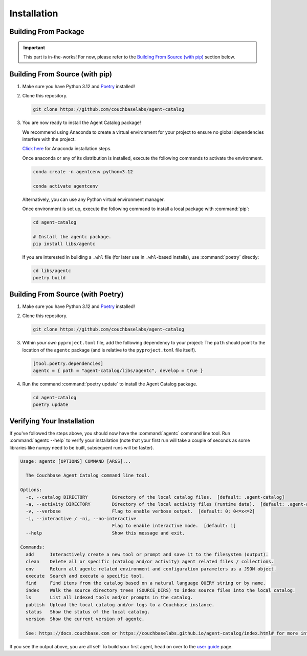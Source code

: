 .. role:: python(code)
   :language: python

Installation
============

Building From Package
---------------------

.. important::

    This part is in-the-works!
    For now, please refer to the `Building From Source (with pip)`_ section below.

Building From Source (with pip)
-------------------------------

1. Make sure you have Python 3.12 and `Poetry <https://python-poetry.org/docs/#installation>`_ installed!

2. Clone this repository.

   .. code-block:: bash

          git clone https://github.com/couchbaselabs/agent-catalog

3. You are now ready to install the Agent Catalog package!

   We recommend using Anaconda to create a virtual environment for your project to ensure no global dependencies interfere with the project.

   `Click here <https://docs.conda.io/projects/conda/en/latest/user-guide/install/index.html>`_ for Anaconda installation steps.

   Once anaconda or any of its distribution is installed, execute the following commands to activate the environment.

   .. code-block:: bash

      conda create -n agentcenv python=3.12

      conda activate agentcenv

   Alternatively, you can use any Python virtual environment manager.

   Once environment is set up, execute the following command to install a local package with :command:`pip`:

   .. code-block:: bash

      cd agent-catalog

      # Install the agentc package.
      pip install libs/agentc

   If you are interested in building a ``.whl`` file (for later use in ``.whl``-based installs), use :command:`poetry`
   directly:

   .. code-block:: bash

       cd libs/agentc
       poetry build

Building From Source (with Poetry)
----------------------------------

1. Make sure you have Python 3.12 and `Poetry <https://python-poetry.org/docs/#installation>`_ installed!

2. Clone this repository.

   .. code-block:: bash

       git clone https://github.com/couchbaselabs/agent-catalog

3. Within *your own* ``pyproject.toml`` file, add the following dependency to your project:
   The ``path`` should point to the location of the ``agentc`` package (and is relative to the ``pyproject.toml``
   file itself).

   .. code-block:: toml

       [tool.poetry.dependencies]
       agentc = { path = "agent-catalog/libs/agentc", develop = true }

4. Run the command :command:`poetry update` to install the Agent Catalog package.

   .. code-block:: bash

       cd agent-catalog
       poetry update


Verifying Your Installation
---------------------------
If you've followed the steps above, you should now have the :command:`agentc` command line tool.
Run :command:`agentc --help` to verify your installation (note that your first run will take a couple of seconds as
some libraries like numpy need to be built, subsequent runs will be faster).

.. code-block:: console

    Usage: agentc [OPTIONS] COMMAND [ARGS]...

      The Couchbase Agent Catalog command line tool.

    Options:
      -c, --catalog DIRECTORY         Directory of the local catalog files.  [default: .agent-catalog]
      -a, --activity DIRECTORY        Directory of the local activity files (runtime data).  [default: .agent-activity]
      -v, --verbose                   Flag to enable verbose output.  [default: 0; 0<=x<=2]
      -i, --interactive / -ni, --no-interactive
                                      Flag to enable interactive mode.  [default: i]
      --help                          Show this message and exit.

    Commands:
      add      Interactively create a new tool or prompt and save it to the filesystem (output).
      clean    Delete all or specific (catalog and/or activity) agent related files / collections.
      env      Return all agentc related environment and configuration parameters as a JSON object.
      execute  Search and execute a specific tool.
      find     Find items from the catalog based on a natural language QUERY string or by name.
      index    Walk the source directory trees (SOURCE_DIRS) to index source files into the local catalog.
      ls       List all indexed tools and/or prompts in the catalog.
      publish  Upload the local catalog and/or logs to a Couchbase instance.
      status   Show the status of the local catalog.
      version  Show the current version of agentc.

      See: https://docs.couchbase.com or https://couchbaselabs.github.io/agent-catalog/index.html# for more information.

If you see the output above, you are all set!
To build your first agent, head on over to the `user guide <guide.html>`_ page.
